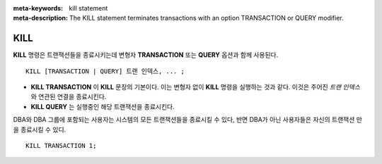 
:meta-keywords: kill statement
:meta-description: The KILL statement terminates transactions with an option TRANSACTION or QUERY modifier.

****
KILL
****

**KILL** 명령은 트랜잭션들을 종료시키는데 변형자 **TRANSACTION** 또는 **QUERY** 옵션과 함께 사용된다.

::

    KILL [TRANSACTION | QUERY] 트랜 인덱스, ... ;

\

* **KILL TRANSACTION** 이 **KILL** 문장의 기본이다. 이는 변형자 없이 **KILL** 명령을 실행하는 것과 같다. 이것은 주어진 *트랜 인덱스* 와 연관된 연결을 종료시킨다. 
* **KILL QUERY** 는 실행중인 해당 트랜잭션을 종료시킨다. 

DBA와 DBA 그룹에 포함되는 사용자는 시스템의 모든 트랜잭션들을 종료시킬 수 있다, 반면 DBA가 아닌 사용자들은 자신의 트랜잭션 만을 종료시킬 수 있디.    

::

    KILL TRANSACTION 1;
    
